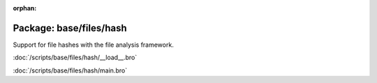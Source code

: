 :orphan:

Package: base/files/hash
========================

Support for file hashes with the file analysis framework.

:doc:`/scripts/base/files/hash/__load__.bro`


:doc:`/scripts/base/files/hash/main.bro`


